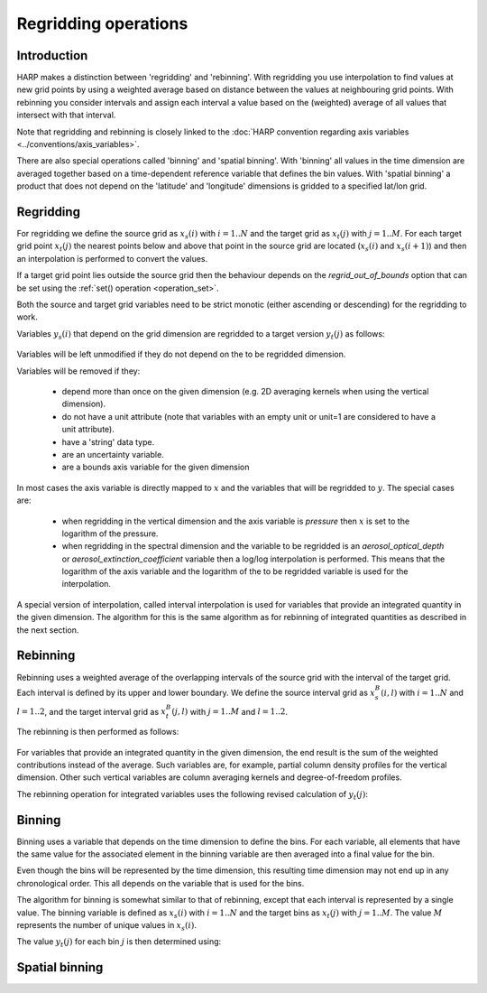 Regridding operations
=====================

Introduction
------------

HARP makes a distinction between 'regridding' and 'rebinning'. With regridding you use interpolation to find values at
new grid points by using a weighted average based on distance between the values at neighbouring grid points.
With rebinning you consider intervals and assign each interval a value based on the (weighted) average of all values that intersect with that interval.

Note that regridding and rebinning is closely linked to the :doc:`HARP convention regarding axis variables <../conventions/axis_variables>`.

There are also special operations called 'binning' and 'spatial binning'.
With 'binning' all values in the time dimension are averaged together based on a time-dependent reference variable that defines the bin values.
With 'spatial binning' a product that does not depend on the 'latitude' and 'longitude' dimensions is gridded to a
specified lat/lon grid.

Regridding
----------

For regridding we define the source grid as :math:`x_{s}(i)` with :math:`i=1..N` and the target grid as
:math:`x_{t}(j)` with :math:`j=1..M`.
For each target grid point :math:`x_{t}(j)` the nearest points below and above that point in the source grid are
located (:math:`x_{s}(i)` and :math:`x_{s}(i+1)`) and then an interpolation is performed to convert the values.

If a target grid point lies outside the source grid then the behaviour depends on the `regrid_out_of_bounds` option
that can be set using the :ref:`set() operation <operation_set>`.

Both the source and target grid variables need to be strict monotic (either ascending or descending) for the
regridding to work. 

Variables :math:`y_{s}(i)` that depend on the grid dimension are regridded to a target version :math:`y_{t}(j)` as
follows:

   .. math::
      :nowrap:

      \begin{eqnarray}
        y_{t}(j) & = & \begin{cases}
          y_{s}(0) + \frac{x_{t}(j) - x_{s}(0)}{x_{s}(0) - x_{s}(1)}\left(y_{s}(0) - y_{s}(1)\right), &
            x_{t}(j) < x_{s}(0) \wedge \textrm{regrid_out_of_bounds=extrapolate} \\
          y_{s}(0), & x_{t}(j) < x_{s}(0) \wedge \textrm{regrid_out_of_bounds=edge} \\
          \mathit{nan}, & x_{t}(j) < x_{s}(0) \wedge \textrm{regrid_out_of_bounds=nan} \\
          \left(1 - \frac{x_{t}(j) - x_{s}(i)}{x_{s}(i+1) - x_{s}(i)}\right)y_{s}(i) +
            \frac{x_{t}(j) - x_{s}(i)}{x_{s}(i+1) - x_{s}(i)}y_{s}(i+1) , &
             x_{s}(i) < x_{t}(j) < x_{s}(i+1) \\
          y_{s}(i), & x_{t}(j) = x_{s}(i) \\
          y_{s}(N) + \frac{x_{t}(j) - x_{s}(N)}{x_{s}(N) - x_{s}(N-1)}\left(y_{s}(N) - y_{s}(N-1)\right), &
            x_{t}(j) > x_{s}(N) \wedge \textrm{regrid_out_of_bounds=extrapolate} \\
          y_{s}(N), & x_{t}(j) > x_{s}(N) \wedge \textrm{regrid_out_of_bounds=edge} \\
          \mathit{nan}, & x_{t}(j) > x_{s}(N) \wedge \textrm{regrid_out_of_bounds=nan}
        \end{cases} \\
      \end{eqnarray}

Variables will be left unmodified if they do not depend on the to be regridded dimension.

Variables will be removed if they:

  - depend more than once on the given dimension (e.g. 2D averaging kernels when using the vertical dimension).

  - do not have a unit attribute (note that variables with an empty unit or unit=1 are considered to have a unit
    attribute).
    
  - have a 'string' data type.
  
  - are an uncertainty variable.
  
  - are a bounds axis variable for the given dimension

In most cases the axis variable is directly mapped to :math:`x` and the variables that will be regridded to :math:`y`.
The special cases are:

  - when regridding in the vertical dimension and the axis variable is `pressure` then :math:`x` is set to the
    logarithm of the pressure.
 
  - when regridding in the spectral dimension and the variable to be regridded is an `aerosol_optical_depth` or
    `aerosol_extinction_coefficient` variable then a log/log interpolation is performed. This means that the logarithm
    of the axis variable and the logarithm of the to be regridded variable is used for the interpolation.

A special version of interpolation, called interval interpolation is used for variables that provide an integrated
quantity in the given dimension. The algorithm for this is the same algorithm as for rebinning of integrated quantities as described in the next section.


Rebinning
---------

Rebinning uses a weighted average of the overlapping intervals of the source grid with the interval of the target grid.
Each interval is defined by its upper and lower boundary. We define the source interval grid as :math:`x^{B}_{s}(i,l)`
with :math:`i=1..N` and :math:`l=1..2`, and the target interval grid as :math:`x^{B}_{t}(j,l)` with :math:`j=1..M` and
:math:`l=1..2`.

The rebinning is then performed as follows:

   .. math::
      :nowrap:

      \begin{eqnarray}
        x^{min}_{s}(i) & = & \min_{l}{x^{B}_{s}(i,l)} \\
        x^{max}_{s}(i) & = & \max_{l}{x^{B}_{s}(i,l)} \\
        x^{min}_{t}(j) & = & \min_{l}{x^{B}_{t}(j,l)} \\
        x^{max}_{t}(j) & = & \max_{l}{x^{B}_{t}(j,l)} \\
        w(i,j) & = & \frac{\max(\min(x^{max}_{s}(i), x^{max}_{t}(j)) - \max(x^{min}_{s}(i), x^{min}_{t}(j)), 0)}
                          {x^{max}_{s}(i) - x^{min}_{s}(i)} \\
        y_{t}(j) & = & \begin{cases}
          \frac{\sum_{i}{w(i,j)y_{s}(i)}}{\sum_{i}{w(i,j)}}, & \sum_{i}{w(i,j)} > 0 \\
          \mathit{nan}, & \sum_{i}{w(i,j)} = 0
        \end{cases} \\
      \end{eqnarray}


For variables that provide an integrated quantity in the given dimension, the end result is the sum of the weighted
contributions instead of the average. Such variables are, for example, partial column density profiles for the vertical dimension. Other such vertical variables are column averaging kernels and degree-of-freedom profiles.

The rebinning operation for integrated variables uses the following revised calculation of :math:`y_{t}(j)`:

   .. math::
      :nowrap:

      \begin{eqnarray}
        y_{t}(j) & = & \begin{cases}
          \sum_{i}{w(i,j)y_{s}(i)}, & \sum_{i}{w(i,j)} > 0 \\
          \mathit{nan}, & \sum_{i}{w(i,j)} = 0
        \end{cases} \\
      \end{eqnarray}


Binning
-------

Binning uses a variable that depends on the time dimension to define the bins. For each variable, all elements that
have the same value for the associated element in the binning variable are then averaged into a final value for the bin.

Even though the bins will be represented by the time dimension, this resulting time dimension may not end up in any
chronological order. This all depends on the variable that is used for the bins.

The algorithm for binning is somewhat similar to that of rebinning, except that each interval is represented by a
single value. The binning variable is defined as :math:`x_{s}(i)` with :math:`i=1..N` and the target bins as
:math:`x_{t}(j)` with :math:`j=1..M`. The value :math:`M` represents the number of unique values in :math:`x_{s}(i)`.

The value :math:`y_{t}(j)` for each bin :math:`j` is then determined using:

   .. math::
      :nowrap:

      \begin{eqnarray}
        x_{t}(j) & = & x_{s}(\arg \min_{i}{x_{s}(i) \ne x_{t}(k) \forall k < j}) \\
        y_{t}(j) & = & \frac{
          \sum_{i}{\begin{cases}
            y_{s}(i), & x_{s}(i) = x_{s}(j) \\
            0, & x_{s}(i) \ne x_{s}(j) \\
          \end{cases}}
        }{
          \sum_{i}{\begin{cases}
            1, & x_{s}(i) = x_{s}(j) \\
            0, & x_{s}(i) \ne x_{s}(j) \\
          \end{cases}}
        }
      \end{eqnarray}


Spatial binning
---------------

